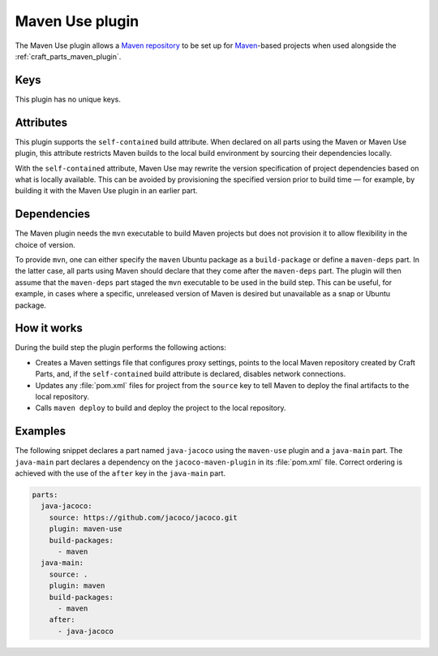 .. _craft_parts_maven_use_plugin:

Maven Use plugin
================

The Maven Use plugin allows a `Maven repository`_ to be set up for `Maven`_-based
projects when used alongside the :ref:`craft_parts_maven_plugin`.

Keys
----

This plugin has no unique keys.

.. _maven_use_self-contained_start:

Attributes
----------

This plugin supports the ``self-contained`` build attribute. When declared on all parts
using the Maven or Maven Use plugin, this attribute restricts Maven builds to the local
build environment by sourcing their dependencies locally.

With the ``self-contained`` attribute, Maven Use may rewrite the version specification
of project dependencies based on what is locally available. This can be avoided by
provisioning the specified version prior to build time — for example, by building it
with the Maven Use plugin in an earlier part.

.. _maven_use_self-contained_end:

.. _maven_use_details_begin:

Dependencies
------------

The Maven plugin needs the ``mvn`` executable to build Maven projects but does not
provision it to allow flexibility in the choice of version.

To provide ``mvn``, one can either specify the ``maven`` Ubuntu package as a
``build-package`` or define a ``maven-deps`` part. In the latter case, all
parts using Maven should declare that they come after the ``maven-deps`` part. The
plugin will then assume that the ``maven-deps`` part staged the ``mvn`` executable to
be used in the build step. This can be useful, for example, in cases where a specific,
unreleased version of Maven is desired but unavailable as a snap or Ubuntu package.

.. _maven_use_details_end:

How it works
------------

During the build step the plugin performs the following actions:

* Creates a Maven settings file that configures proxy settings, points to the local
  Maven repository created by Craft Parts, and, if the ``self-contained`` build
  attribute is declared, disables network connections.
* Updates any :file:`pom.xml` files for project from the ``source`` key to tell Maven
  to deploy the final artifacts to the local repository.
* Calls ``maven deploy`` to build and deploy the project to the local repository.

Examples
--------

The following snippet declares a part named ``java-jacoco`` using the ``maven-use``
plugin and a ``java-main`` part. The ``java-main`` part declares a dependency on the
``jacoco-maven-plugin`` in its :file:`pom.xml` file. Correct ordering is achieved with
the use of the ``after`` key in the ``java-main`` part.

.. code-block:: yaml

    parts:
      java-jacoco:
        source: https://github.com/jacoco/jacoco.git
        plugin: maven-use
        build-packages:
          - maven
      java-main:
        source: .
        plugin: maven
        build-packages:
          - maven
        after:
          - java-jacoco

.. _Maven repository: https://maven.apache.org/guides/introduction/introduction-to-repositories.html
.. _Maven: https://maven.apache.org/index.html
